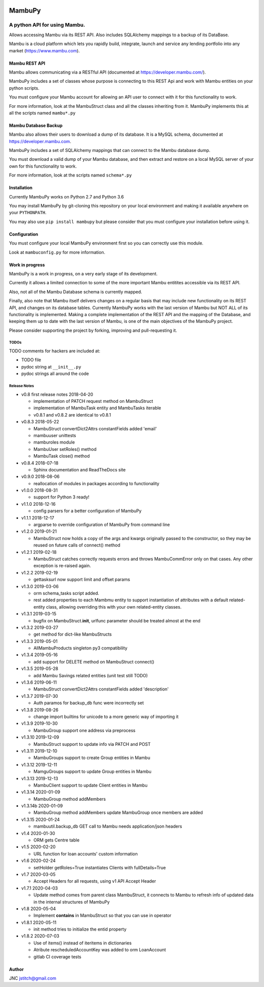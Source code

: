 
.. image:: https://travis-ci.org/jstitch/MambuPy.svg?branch=master
   :target: https://travis-ci.org/jstitch/MambuPy
   :alt: Build Status


MambuPy
=======

A python API for using Mambu.
-----------------------------

Allows accessing Mambu via its REST API. Also includes SQLAlchemy
mappings to a backup of its DataBase.

Mambu is a cloud platform which lets you rapidly build, integrate,
launch and service any lending portfolio into any market
(https://www.mambu.com).

Mambu REST API
^^^^^^^^^^^^^^

Mambu allows communicating via a RESTful API (documented at
https://developer.mambu.com/).

MambuPy includes a set of classes whose purpose is connecting to this
REST Api and work with Mambu entities on your python scripts.

You must configure your Mambu account for allowing an API user to
connect with it for this functionality to work.

For more information, look at the MambuStruct class and all the
classes inheriting from it. MambuPy implements this at all the scripts
named ``mambu*.py``

Mambu Database Backup
^^^^^^^^^^^^^^^^^^^^^

Mambu also allows their users to download a dump of its database. It
is a MySQL schema, documented at https://developer.mambu.com.

MambuPy includes a set of SQLAlchemy mappings that can connect to
the Mambu database dump.

You must download a valid dump of your Mambu database, and then
extract and restore on a local MySQL server of your own for this
functionality to work.

For more information, look at the scripts named ``schema*.py``

Installation
^^^^^^^^^^^^

Currently MambuPy works on Python 2.7 and Python 3.6

You may install MambuPy by git-cloning this repository on your local
environment and making it available anywhere on your ``PYTHONPATH``.

You may also use ``pip install mambupy`` but please consider that you
must configure your installation before using it.

Configuration
^^^^^^^^^^^^^

You must configure your local MambuPy environment first so you can
correctly use this module.

Look at ``mambuconfig.py`` for more information.

Work in progress
^^^^^^^^^^^^^^^^

MambuPy is a work in progress, on a very early stage of its
development.

Currently it allows a limited connection to some of the more important
Mambu entitites accessible via its REST API.

Also, not all of the Mambu Database schema is currently mapped.

Finally, also note that Mambu itself delivers changes on a regular
basis that may include new functionality on its REST API, and changes
on its database tables. Currently MambuPy works with the last version
of Mambu but NOT ALL of its functionality is implemented. Making a
complete implementation of the REST API and the mapping of the
Database, and keeping them up to date with the last version of Mambu,
is one of the main objectives of the MambuPy project.

Please consider supporting the project by forking, improving and
pull-requesting it.

TODOs
~~~~~

TODO comments for hackers are included at:


* TODO file
* pydoc string at ``__init__.py``
* pydoc strings all around the code

Release Notes
~~~~~~~~~~~~~


* v0.8 first release notes 2018-04-20

  * implementation of PATCH request method on MambuStruct
  * implementation of MambuTask entity and MambuTasks iterable
  * v0.8.1 and v0.8.2 are identical to v0.8.1

* v0.8.3 2018-05-22

  * MambuStruct convertDict2Attrs constantFields added 'email'
  * mambuuser unittests
  * mamburoles module
  * MambuUser setRoles() method
  * MambuTask close() method

* v0.8.4 2018-07-18

  * Sphinx documentation and ReadTheDocs site

* v0.9.0 2018-08-06

  * reallocation of modules in packages according to functionality

* v1.0.0 2018-08-31

  * support for Python 3 ready!

* v1.1.0 2018-12-16

  * config parsers for a better configuration of MambuPy

* v1.1.1 2018-12-17

  * argparse to override configuration of MambuPy from command line

* v1.2.0 2019-01-21

  * MambuStruct now holds a copy of the args and kwargs originally
    passed to the constructor, so they may be reused on future calls
    of connect() method

* v1.2.1 2019-02-18

  * MambuStruct catches correctly requests errors and throws
    MambuCommError only on that cases. Any other exception is
    re-raised again.

* v1.2.2 2019-02-19

  * gettasksurl now support limit and offset params

* v1.3.0 2019-03-06

  * orm schema_tasks script added.
  * rest added properties to each Mambmu entity to support
    instantiation of attributes with a default related-entity class,
    allowing overriding this with your own related-entity classes.

* v1.3.1 2019-03-15

  * bugfix on MambuStruct.\ **init**\ , urlfunc parameter should be
    treated almost at the end

* v1.3.2 2019-03-27

  * get method for dict-like MambuStructs

* v1.3.3 2019-05-01

  * AllMambuProducts singleton py3 compatibility

* v1.3.4 2019-05-16

  * add support for DELETE method on MambuStruct connect()

* v1.3.5 2019-05-28

  * add Mambu Savings related entities (unit test still TODO)

* v1.3.6 2019-06-11

  * MambuStruct convertDict2Attrs constantFields added 'description'

* v1.3.7 2019-07-30

  * Auth paramos for backup_db func were incorrectly set

* v1.3.8 2019-08-26

  * change import builtins for unicode to a more generic way of
    importing it

* v1.3.9 2019-10-30

  * MambuGroup support one address via preprocess

* v1.3.10 2019-12-09

  * MambuStruct support to update info via PATCH and POST

* v1.3.11 2019-12-10

  * MambuGroups support to create Group entities in Mambu

* v1.3.12 2019-12-11

  * MamguGroups support to update Group entities in Mambu

* v1.3.13 2019-12-13

  * MambuClient support to update Client entities in Mambu

* v1.3.14 2020-01-09

  * MambuGroup method addMembers

* v1.3.14b 2020-01-09

  * MambuGroup method addMembers update MambuGroup once members are added

* v1.3.15 2020-01-24

  * mambuutil.backup_db GET call to Mambu needs application/json headers

* v1.4 2020-01-30

  * ORM gets Centre table

* v1.5 2020-02-20

  * URL function for loan accounts' custom information

* v1.6 2020-02-24

  * setHolder getRoles=True instantiates Clients with fullDetails=True

* v1.7 2020-03-05

  * Accept Headers for all requests, using v1 API Accept Header

* v1.7.1 2020-04-03

  * Update method comes from parent class MambuStruct, it connects to
    Mambu to refresh info of updated data in the internal structures
    of MambuPy

* v1.8 2020-05-04

  * Implement **contains** in MambuStruct so that you can use in operator

* v1.8.1 2020-05-11

  * init method tries to initialize the entid property

* v1.8.2 2020-07-03

  * Use of items() instead of iteritems in dictionaries
  * Atribute rescheduledAccountKey was added to orm LoanAccount
  * gitlab CI coverage tests

Author
^^^^^^

JNC
jstitch@gmail.com



